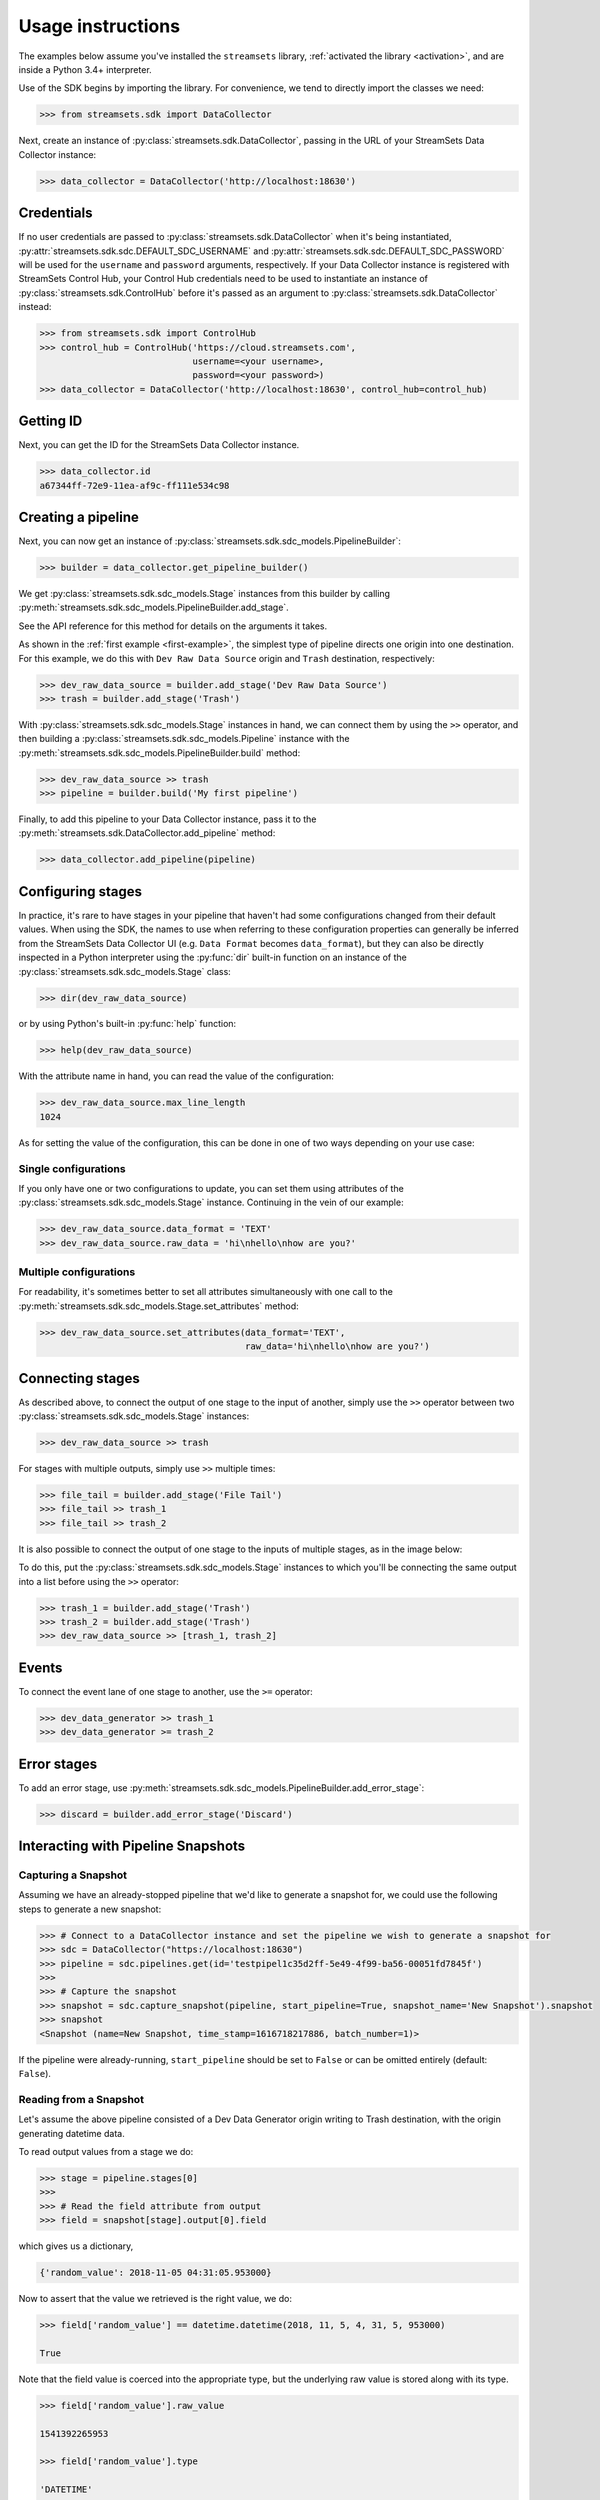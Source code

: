 .. module:: streamsets

Usage instructions
==================

The examples below assume you've installed the ``streamsets`` library,
:ref:`activated the library <activation>`, and are inside a Python 3.4+ interpreter.


Use of the SDK begins by importing the library. For convenience,
we tend to directly import the classes we need:

.. code-block:: python

    >>> from streamsets.sdk import DataCollector

Next, create an instance of :py:class:`streamsets.sdk.DataCollector`, passing in
the URL of your StreamSets Data Collector instance:

.. code-block:: python

    >>> data_collector = DataCollector('http://localhost:18630')

Credentials
-----------

If no user credentials are passed to :py:class:`streamsets.sdk.DataCollector` when it's being instantiated,
:py:attr:`streamsets.sdk.sdc.DEFAULT_SDC_USERNAME` and :py:attr:`streamsets.sdk.sdc.DEFAULT_SDC_PASSWORD` will be
used for the ``username`` and ``password`` arguments, respectively. If your Data Collector instance is
registered with StreamSets Control Hub, your Control Hub credentials need to be used to instantiate an instance
of :py:class:`streamsets.sdk.ControlHub` before it's passed as an argument to :py:class:`streamsets.sdk.DataCollector`
instead:

.. code-block:: python

    >>> from streamsets.sdk import ControlHub
    >>> control_hub = ControlHub('https://cloud.streamsets.com',
                                 username=<your username>,
                                 password=<your password>)
    >>> data_collector = DataCollector('http://localhost:18630', control_hub=control_hub)


Getting ID
----------
Next, you can get the ID for the StreamSets Data Collector instance.

.. code-block:: python

    >>> data_collector.id
    a67344ff-72e9-11ea-af9c-ff111e534c98

Creating a pipeline
-------------------

Next, you can now get an instance of :py:class:`streamsets.sdk.sdc_models.PipelineBuilder`:

.. code-block:: python

    >>> builder = data_collector.get_pipeline_builder()

We get :py:class:`streamsets.sdk.sdc_models.Stage` instances from this builder by calling
:py:meth:`streamsets.sdk.sdc_models.PipelineBuilder.add_stage`.

See the API reference for this method for details on the arguments it takes.

As shown in the :ref:`first example <first-example>`, the simplest type of pipeline
directs one origin into one destination. For this example, we do this with ``Dev Raw Data Source``
origin and ``Trash`` destination, respectively:

.. code-block:: python

    >>> dev_raw_data_source = builder.add_stage('Dev Raw Data Source')
    >>> trash = builder.add_stage('Trash')

With :py:class:`streamsets.sdk.sdc_models.Stage` instances in hand, we can connect them by using the ``>>`` operator,
and then building a :py:class:`streamsets.sdk.sdc_models.Pipeline` instance with the
:py:meth:`streamsets.sdk.sdc_models.PipelineBuilder.build` method:

.. code-block:: python

    >>> dev_raw_data_source >> trash
    >>> pipeline = builder.build('My first pipeline')

Finally, to add this pipeline to your Data Collector instance, pass it to the
:py:meth:`streamsets.sdk.DataCollector.add_pipeline` method:

.. code-block:: python

    >>> data_collector.add_pipeline(pipeline)


Configuring stages
------------------

In practice, it's rare to have stages in your pipeline that haven't had some configurations
changed from their default values. When using the SDK, the names to use when referring
to these configuration properties can generally be inferred from the StreamSets Data Collector UI (e.g.
``Data Format`` becomes ``data_format``), but they can also be directly inspected in a Python
interpreter using the :py:func:`dir` built-in function on an instance of the
:py:class:`streamsets.sdk.sdc_models.Stage` class:

.. code-block:: python

    >>> dir(dev_raw_data_source)

or by using Python's built-in :py:func:`help` function:

.. code-block:: python

    >>> help(dev_raw_data_source)

.. image:: _static/dev_raw_data_source_help.png

With the attribute name in hand, you can read the value of the configuration:

.. code-block:: python

    >>> dev_raw_data_source.max_line_length
    1024

As for setting the value of the configuration, this can be done in one of two ways
depending on your use case:


Single configurations
~~~~~~~~~~~~~~~~~~~~~

If you only have one or two configurations to update, you can set them using attributes of the
:py:class:`streamsets.sdk.sdc_models.Stage` instance. Continuing in the vein of our example:

.. code-block:: python

    >>> dev_raw_data_source.data_format = 'TEXT'
    >>> dev_raw_data_source.raw_data = 'hi\nhello\nhow are you?'

Multiple configurations
~~~~~~~~~~~~~~~~~~~~~~~

For readability, it's sometimes better to set all attributes simultaneously with
one call to the :py:meth:`streamsets.sdk.sdc_models.Stage.set_attributes` method:

.. code-block:: python

    >>> dev_raw_data_source.set_attributes(data_format='TEXT',
                                           raw_data='hi\nhello\nhow are you?')

Connecting stages
-----------------

As described above, to connect the output of one stage to the input of
another, simply use the ``>>`` operator between two :py:class:`streamsets.sdk.sdc_models.Stage` instances:

.. code-block:: python

    >>> dev_raw_data_source >> trash

For stages with multiple outputs, simply use ``>>`` multiple times:

.. code-block:: python

    >>> file_tail = builder.add_stage('File Tail')
    >>> file_tail >> trash_1
    >>> file_tail >> trash_2

.. image:: _static/file_tail_to_two_trashes.png

It is also possible to connect the output of one stage to the inputs of multiple
stages, as in the image below:

.. image:: _static/dev_data_generator_to_two_trashes.png

To do this, put the :py:class:`streamsets.sdk.sdc_models.Stage` instances to which you'll be
connecting the same output into a list before using the ``>>`` operator:

.. code-block:: python

    >>> trash_1 = builder.add_stage('Trash')
    >>> trash_2 = builder.add_stage('Trash')
    >>> dev_raw_data_source >> [trash_1, trash_2]


Events
------

To connect the event lane of one stage to another, use the ``>=`` operator:

.. code-block:: python

    >>> dev_data_generator >> trash_1
    >>> dev_data_generator >= trash_2

.. image:: _static/dev_data_generator_with_events.png


Error stages
------------

To add an error stage, use :py:meth:`streamsets.sdk.sdc_models.PipelineBuilder.add_error_stage`:

.. code-block:: python

    >>> discard = builder.add_error_stage('Discard')


Interacting with Pipeline Snapshots
-----------------------------------

Capturing a Snapshot
~~~~~~~~~~~~~~~~~~~~~

Assuming we have an already-stopped pipeline that we'd like to generate a snapshot for, we could use the following
steps to generate a new snapshot:

.. code-block:: python

    >>> # Connect to a DataCollector instance and set the pipeline we wish to generate a snapshot for
    >>> sdc = DataCollector("https://localhost:18630")
    >>> pipeline = sdc.pipelines.get(id='testpipel1c35d2ff-5e49-4f99-ba56-00051fd7845f')
    >>>
    >>> # Capture the snapshot
    >>> snapshot = sdc.capture_snapshot(pipeline, start_pipeline=True, snapshot_name='New Snapshot').snapshot
    >>> snapshot
    <Snapshot (name=New Snapshot, time_stamp=1616718217886, batch_number=1)>

If the pipeline were already-running, ``start_pipeline`` should be set to ``False`` or can be omitted entirely
(default: ``False``).

Reading from a Snapshot
~~~~~~~~~~~~~~~~~~~~~~~

Let's assume the above pipeline consisted of a Dev Data Generator origin writing to Trash destination, with the
origin generating datetime data.

To read output values from a stage we do:

.. code-block:: python

    >>> stage = pipeline.stages[0]
    >>>
    >>> # Read the field attribute from output
    >>> field = snapshot[stage].output[0].field

which gives us a dictionary,

.. code-block:: json

    {'random_value': 2018-11-05 04:31:05.953000}

Now to assert that the value we retrieved is the right value, we do:

.. code-block:: python

    >>> field['random_value'] == datetime.datetime(2018, 11, 5, 4, 31, 5, 953000)

    True

Note that the field value is coerced into the appropriate type, but the underlying raw value is stored along with its
type.

.. code-block:: python

    >>> field['random_value'].raw_value

    1541392265953

    >>> field['random_value'].type

    'DATETIME'

Retrieving an existing Snapshot
~~~~~~~~~~~~~~~~~~~~~~~~~~~~~~~

Perhaps we had generated a snapshot for the same pipeline previously, either via the DataCollector UI or Python SDK,
and now we'd like to retrieve it. The following would allow us to pick a snapshot based on a number of unique
attributes such as ``'id'``, ``'name'``, or ``'time_stamp'``:

.. code-block:: python

    >>> snapshot = sdc.get_snapshots(pipeline).get(name='Earlier Snapshot')
    >>> snapshot
    <Snapshot (name=Earlier Snapshot, time_stamp=1616716207032, batch_number=1)>
    >>>
    >>> snapshot.id
    'snapshot1616718217454'

Deleting a Snapshot
~~~~~~~~~~~~~~~~~~~

If we've successfully generated a snapshot for a pipeline and no longer need to retain it, it can be deleted using the
:py:meth:`streamsets.sdk.sdc.DataCollector.delete_snapshot` method. The method expects to receive a
:py:class:`streamsets.sdk.sdc_models.Snapshot` instance as an argument, exactly like the one returned by the
:py:meth:`streamsets.sdk.sdc.DataCollector.get_snapshots` method used previously:

.. code-block:: python

    >>> # Check the list of current snapshots for the pipeline
    >>> sdc.get_snapshots(pipeline)
    [<Snapshot (name=New Snapshot, time_stamp=1617379142414, batch_number=1)>, <Snapshot (name=Earlier Snapshot,
    time_stamp=1617379338310, batch_number=1)>]
    >>>
    >>> # Get the snapshot object that corresponds to the snapshot we wish to delete
    >>> snapshot = sdc.get_snapshots(pipeline).get(id='snapshot1617379142318')
    >>> snapshot
    <Snapshot (name=New Snapshot, time_stamp=1617379142414, batch_number=1)>
    >>>
    >>> sdc.delete_snapshot(snapshot)
    <streamsets.sdk.sdc_api.Command object at 0x7f02c29eac88>
    >>>
    >>> # The snapshot has been deleted
    >>> sdc.get_snapshots(pipeline)
    [<Snapshot (name=Earlier Snapshot, time_stamp=1617379338310, batch_number=1)>]

Connecting to Data Collector and Control Hub using signed certificate
---------------------------------------------------------------------

To connect to https enabled Data Collector using a cert file, utilize the attribute
`streamsets.sdk.DataCollector.VERIFY_SSL_CERTIFICATES`:

.. code-block:: python

    >>> from streamsets.sdk import DataCollector
    >>> DataCollector.VERIFY_SSL_CERTIFICATES = '/path/to/certfile'
    >>> sdc = DataCollector('https://localhost:18630')

To skip verifying SSL certifcate:

.. code-block:: python

    >>> from streamsets.sdk import DataCollector
    >>> DataCollector.VERIFY_SSL_CERTIFICATES = False
    >>> sdc = DataCollector('https://localhost:18630')

Similarly, for Control Hub:

.. code-block:: python

    >>> from streamsets.sdk import ControlHub
    >>> ControlHub.VERIFY_SSL_CERTIFICATES = '/path/to/certfile'
    >>> sch = ControlHub('https://localhost:18631', 'username@org', 'password')


Pipeline Labels
---------------

Creating a pipeline with labels
~~~~~~~~~~~~~~~~~~~~~~~~~~~~~~~

.. code-block:: python

    >>> data_collector = sch.data_collectors.get(id=<data_collector_id>)
    >>> pipeline_builder = sch.get_pipeline_builder(data_collector)
    >>> dev_data_generator = pipeline_builder.add_stage('Dev Data Generator')
    >>> trash = pipeline_builder.add_stage('Trash')
    >>> dev_data_generator >> trash
    >>> labels = ['test/dev', 'test']
    >>> pipeline = pipeline_builder.build(title='Test pipeline with labels', labels=labels)
    >>> sch.publish_pipeline(pipeline)
    >>> pipeline.labels
    [<PipelineLabel (label=test/dev)>,
     <PipelineLabel (label=test)>]

Fetching all pipeline labels
~~~~~~~~~~~~~~~~~~~~~~~~~~~~

.. code-block:: python

   >>> sch.pipeline_labels
   [<PipelineLabel (label=test/dev)>, <PipelineLabel (label=test)>]

To fetch pipeline labels by parent ID,

.. code-block:: python

    >>> sch.pipeline_labels.get_all(parent_id='test:admin')
    [<PipelineLabel (label=test/dev)>]

Updating labels of an existing pipeline
~~~~~~~~~~~~~~~~~~~~~~~~~~~~~~~~~~~~~~~

.. code-block:: python

    >>> pipeline = sch.pipelines.get(commit_id=<commit_id>)
    >>> pipeline.add_label('prod/dev', 'prod')
    >>> sch.publish_pipeline(pipeline)
    >>> pipeline.labels
    [<PipelineLabel (label=test/dev)>,
     <PipelineLabel (label=test)>,
     <PipelineLabel (label=prod/dev)>,
     <PipelineLabel (label=prod)>]

Removing existing labels for a pipeline
~~~~~~~~~~~~~~~~~~~~~~~~~~~~~~~~~~~~~~~

.. code-block:: python

    >>> pipeline = sch.pipelines.get(commit_id=<commit_id>)
    >>> pipeline.remove_label('test', 'test/dev')
    >>> sch.publish_pipeline(pipeline)
    >>> pipeline.labels
    [<PipelineLabel (label=prod/dev)>,
     <PipelineLabel (label=prod)>]]

Deleting pipeline labels
~~~~~~~~~~~~~~~~~~~~~~~~

.. code-block:: python

    >>> label = sch.pipeline_labels.get(parent_id='test:admin', label='test/dev')
    >>> sch.delete_pipeline_labels(label)


Job Tags
--------

Creating a job with tags
~~~~~~~~~~~~~~~~~~~~~~~~

.. code-block:: python

    >>> job_builder = sch.get_job_builder()
    >>> pipeline = sch.pipelines.get(id=<pipeline id>)
    >>> tags = ['test/dev', 'test']
    >>> job = job_builder.build(job_name='Test job with tags', pipeline=pipeline, tags=tags)
    >>> sch.add_job(job)
    >>> job.tags
    [<Tag (tag=test/dev)>,
     <Tag (tag=test)>]

Fetching jobs using job tag
~~~~~~~~~~~~~~~~~~~~~~~~~~~

.. code-block:: python

    >>> sch.jobs.get_all(job_tag='test:admin')
    [<Job (job_id=93084250-ef6f-4c0a-b6f8-aff54f905739:admin, job_name=Test job with tags)>]

Updating tags of an existing job
~~~~~~~~~~~~~~~~~~~~~~~~~~~~~~~~

.. code-block:: python

    >>> job = sch.job.get(job_id=<job_id>)
    >>> job.add_tag('prod/dev', 'prod')
    >>> sch.update_job(job)
    >>> job.tags
    [<Tag (tag=test/dev)>,
     <Tag (tag=test)>,
     <Tag (tag=prod/dev)>,
     <Tag (tag=prod)>]

Removing existing tags for a job
~~~~~~~~~~~~~~~~~~~~~~~~~~~~~~~~

.. code-block:: python

    >>> job = sch.job.get(job_id=<job_id>)
    >>> job.remove_tag('test', 'test/dev')
    >>> sch.update_job(job)
    >>> job.tags
    [<Tag (tag=prod/dev)>,
     <Tag (tag=prod)>]]


Importing and Exporting Pipelines
---------------------------------

Simple Data Collector to Data Collector Import-Export Operation
~~~~~~~~~~~~~~~~~~~~~~~~~~~~~~~~~~~~~~~~~~~~~~~~~~~~~~~~~~~~~~~

To export a Data Collector pipeline to use in the same or a different Data Collector:

.. code-block:: python

    >>> pipeline_json = sdc.export_pipeline(pipeline=sdc.pipelines.get(title='pipeline name'),
                                            include_plain_text_credentials=True)
    >>> with open('./from_sdc_for_sdc.json', 'w') as f:
    >>>     json.dump(pipeline_json, f)

You can import a pipeline from a JSON file into Data Collector in two ways:

1. Import the JSON file into :py:class:`streamsets.sdk.sdc_models.PipelineBuilder` and add the pipeline:

.. code-block:: python

    >>> with open('./from_sdc_for_sdc.json', 'r') as input_file:
    >>>     pipeline_json = json.load(input_file)
    >>>
    >>> sdc_pipeline_builder = sdc.get_pipeline_builder()
    >>> sdc_pipeline_builder.import_pipeline(pipeline=pipeline_json)
    >>> pipeline = sdc_pipeline_builder.build(title='built from imported json file from sdc')
    >>> sdc.add_pipeline(pipeline)

2. Directly import the pipeline:

.. code-block:: python

    >>> pipeline = sdc.import_pipeline(pipeline=pipeline_json)

Exporting pipelines from Data Collector for Control Hub
~~~~~~~~~~~~~~~~~~~~~~~~~~~~~~~~~~~~~~~~~~~~~~~~~~~~~~~

To export a Data Collector pipeline to use in Control Hub, specify the optional argument
``include_library_definitions``.

.. code-block:: python

    >>> pipeline_json = sdc.export_pipeline(pipeline=sdc.pipelines.get(title='pipeline name'),
                                            include_library_definitions=True,
                                            include_plain_text_credentials=True)

Similarly, you can export pipelines from Control Hub using :py:meth:`streamsets.sdk.ControlHub.export_pipelines`.

Importing a pipeline into Control Hub
~~~~~~~~~~~~~~~~~~~~~~~~~~~~~~~~~~~~~

You can import a pipeline from a JSON file into Control Hub in three ways:

1. Import the JSON file into :py:class:`streamsets.sdk.sch_models.PipelineBuilder` and publish the pipeline:

.. code-block::  python

    >>> with open('./exported_from_sdc.json', 'r') as input_file:
    >>>     pipeline_json = json.load(input_file)
    >>>
    >>> sch_pipeline_builder = sch.get_pipeline_builder()
    >>> sch_pipeline_builder.import_pipeline(pipeline=pipeline_json)
    >>> pipeline = sch_pipeline_builder.build(title='Modified using Pipeline Builder')
    >>> sch.publish_pipeline(pipeline)

2. Import a pipeline from JSON and update the existing pipeline in ControlHub:

The existing pipeline is inferred from the metadata in the pipeline json specified.

.. code-block:: python

    >>> with open('./exported_from_sch.json', 'r') as input_file:
    >>>     pipeline_json = json.load(input_file)
    >>>
    >>> sch_pipeline_builder = sch.get_pipeline_builder()
    >>> sch_pipeline_builder.import_pipeline(pipeline=pipeline_json)
    >>> pipeline = sch_pipeline_builder.build(preserve_id=True)
    >>> sch.publish_pipeline(pipeline)

3. Directly import the pipeline:

.. code-block:: python

    >>> pipeline = sch.import_pipeline(pipeline=pipeline_json,
                                       name='Exported from sdc')

Exporting and Importing multiple Pipelines at once
~~~~~~~~~~~~~~~~~~~~~~~~~~~~~~~~~~~~~~~~~~~~~~~~~~

To export multiple pipelines from a Data Collector into a zip archive:

.. code-block:: python

    >>> pipelines_zip_data = sdc.export_pipelines(sdc.pipelines, include_library_definitions=True)
    >>> with open('./sdc_exports_for_sch.zip', 'wb') as output_file:
    >>>     output_file.write(pipelines_zip_data)

To import multiple pipelines into ControlHub from a zip archive:

.. code-block:: python

    >>> with open('./sdc_exports_for_sch.zip', 'rb') as input_file:
    >>>     pipelines_zip_data = input_file.read()
    >>> pipelines = sch.import_pipelines_from_archive(pipelines_file=pipelines_zip_data,
                                                      commit_message='Exported as zip from sdc')

Similarly, you could import multiple pipelines into Data Collector by using
:py:meth:`streamsets.sdk.DataCollector.import_pipelines_from_archive`.

Duplicating a Pipeline
~~~~~~~~~~~~~~~~~~~~~~

.. code-block:: python

    >>> pipeline = sch.pipelines.get(commit_id='6889df89-7aaa-4e10-9f26-bdf16af4c0db:admin')
    >>> sch.duplicate_pipeline(pipeline, number_of_copies=2)
    [<Pipeline (pipeline_id=2a385de6-156e-4769-be48-3363fea582d1:admin,
                commit_id=9b0bba1f-6b27-4905-98fa-77b7ce5b57da:admin,
                name=dev copy1,
                version=1-DRAFT)>,
     <Pipeline (pipeline_id=12ae8e89-8d83-4315-9239-a64981fcdbf3:admin,
                commit_id=3fccbdf6-fdbd-418b-be7c-7afec4da8078:admin,
                name=dev copy2,
                version=1-DRAFT)>]


Preview and test run
--------------------

Previewing a pipeline
~~~~~~~~~~~~~~~~~~~~~

To preview a Control Hub pipeline, use :py:meth:`streamsets.sdk.sch.run_pipeline_preview`

.. code-block:: python

    >>> authoring_data_collector = sch.data_collectors.get(url='http://localhost:18630')
    >>> pipeline_builder = sch.get_pipeline_builder(data_collector=authoring_data_collector)
    >>> dev_data_generator = pipeline_builder.add_stage('Dev Data Generator')
    >>> trash = pipeline_builder.add_stage('Trash')
    >>> dev_data_generator >> trash
    >>> pipeline = pipeline_builder.build('Test pipeline')
    >>> sch.publish_pipeline(pipeline)
    >>>
    >>> preview_command = sch.run_pipeline_preview(pipeline)
    >>> preview = preview_command.preview
    >>> preview[dev_data_generator].output
    [<Record (field={'': '5e9c7f3f-b553-4604-b92b-770fc016cd70'})>,
     <Record (field={'': 'af9eeb58-ff4e-4558-923b-29fbbf94ae8d'})>,
     <Record (field={'': '2b83fada-1eff-45af-bf5c-4c811c5bcc89'})>,
     <Record (field={'': 'aa8c5944-4b95-4aec-9fe3-536d8f0d05f4'})>,
     <Record (field={'': 'a37e6d42-87ab-4736-8a72-107210e05267'})>,
     <Record (field={'': 'dfc4f1f5-854c-4c9e-8324-21505412f4f0'})>,
     <Record (field={'': 'cfd42fc9-4399-44ec-8caf-f2e1d31cd36e'})>,
     <Record (field={'': 'd03ff7c6-0a70-438d-aaeb-01736bddaf52'})>,
     <Record (field={'': 'a4077ac0-4a38-4ef8-8914-ac7f34321ecd'})>,
     <Record (field={'': '708067df-f6ea-4fdb-bfb6-e74a1c002bfc'})>]

Test running a pipeline
~~~~~~~~~~~~~~~~~~~~~~~

To test run a Control Hub pipeline, use :py:meth:`streamsets.sdk.sch.test_pipeline_run`

.. code-block:: python

    >>> pipeline = sch.pipelines.get(name='Test pipeline')
    >>> test_run_command = sch.test_pipeline_run(pipeline)
    >>> test_run_command.wait_for_status('RUNNING')
    >>> test_run_command.executor_pipeline
    <Pipeline (id=testRun__48d74ed5-af3c-4196-8696-fba1c6e38673__admin, title=Test pipeline)>
    >>> test_run_command.executor_instance
    <streamsets.sdk.sdc.DataCollector at 0x10e872fd0>
    >>> sch.stop_test_pipeline_run(test_run_command)
    <sdk.sdc_api.StopPipelineCommand at 0x10e4cd050>

Task Scheduler
--------------

Creating a new Scheduled Task
~~~~~~~~~~~~~~~~~~~~~~~~~~~~~

To create a new Scheduled Task, use :py:meth:`streamsets.sdk.sch.get_scheduled_task_builder` to add a
:py:class:`streamsets.sdk.sch_models.Job` or :py:class:`streamsets.sdk.sch_models.Report` to the task.

.. code-block:: python

    >>> job = sch.jobs[0]
    >>> task = sch.get_scheduled_task_builder().build(task_object=job,
                                                      action='START',
                                                      name='Task for job {}'.format(job.job_name),
                                                      description='Scheduled task for job {}'.format(job.job_name),
                                                      cron_expression='0/1 * 1/1 * ? *',
                                                      time_zone='UTC',
                                                      status='RUNNING')
    >>> sch.publish_scheduled_task(task)

Getting an existing Scheduled Task
~~~~~~~~~~~~~~~~~~~~~~~~~~~~~~~~~~

.. code-block:: python

    >>> task = sch.scheduled_tasks[0]
    >>> task.runs
    [<ScheduledTaskRun (id=38b82a06-9947-4205-a462-560d7029a182, scheduledTime=1553725200000)>,
     <ScheduledTaskRun (id=b300117e-c339-498b-8393-b8deb69c0f0d, scheduledTime=1553725080000)>,
     <ScheduledTaskRun (id=e7048225-b3d5-4788-9620-c709f24a02aa, scheduledTime=1553725140000)>,
     <ScheduledTaskRun (id=ff1874ac-f0c9-4c72-beec-db397f7b02de, scheduledTime=1553725260000)>]

Operating on an existing Scheduled Task
~~~~~~~~~~~~~~~~~~~~~~~~~~~~~~~~~~~~~~~

.. code-block:: python

    >>> task = sch.scheduled_tasks[0]
    >>>
    >>> task.pause()
    <ScheduledTask (id=f63ec318-1ea7-4e99-a0a6-cc68be962ce2, name=Task for job a, status=PAUSED)>
    >>>
    >>> task.kill()
    <ScheduledTask (id=f63ec318-1ea7-4e99-a0a6-cc68be962ce2, name=Task for job a, status=KILLED)>
    >>>
    >>> task.delete()
    <ScheduledTask (id=f63ec318-1ea7-4e99-a0a6-cc68be962ce2, name=Task for job a, status=DELETED)>


Users
-----

Creating a new user
~~~~~~~~~~~~~~~~~~~

You can create a new user using :py:class:`streamsets.sdk.sch_models.UserBuilder`.

.. code-block:: python

    >>> user_builder = sch.get_user_builder()
    >>> user = user_builder.build(id='jonsmith@test',
                                  display_name='jon smith',
                                  email_address='johnsmith@gmail.com')
    >>> user.roles = ['Job Operator', 'Pipeline Editor', 'Organization User']
    >>> sch.add_user(user)

Retrieving existing users
~~~~~~~~~~~~~~~~~~~~~~~~~

.. code-block:: python

    >>> # Get all users belonging to current organization
    >>> sch.users
    [<User (id=admin@test, display_name=admin)>,
     <User (id=jonsmith@test, display_name=jon smith)>]
    >>>
    >>> # Get a particular user
    >>> sch.users.get(id='jonsmith@test')
    <User (id=jonsmith@test, display_name=jon smith)>

Updating an existing user
~~~~~~~~~~~~~~~~~~~~~~~~~

.. code-block:: python

    >>> user = sch.users.get(id='jonsmith@test')
    >>> user.roles = ['Organization User']
    >>> sch.update_user(user)

Deactivating existing users
~~~~~~~~~~~~~~~~~~~~~~~~~~~

.. code-block:: python

    >>> # Deactivate single user
    >>> user = sch.users.get(id='jonsmith@test')
    >>> sch.deactivate_user(user)
    >>>
    >>> # Delete multiple users
    >>> users = sch.users.get_all(display_name='Test User')
    >>> sch.deactivate_user(*users)

Deleting existing users
~~~~~~~~~~~~~~~~~~~~~~~

.. code-block:: python

    >>> # Deactivate and delete a single user
    >>> user = sch.users.get(id='jonsmith@test')
    >>> sch.delete_user(user, deactivate=True)
    >>>
    >>> # Delete multiple users
    >>> users = sch.users.get_all(display_name='Test User')
    >>> sch.delete_user(*users)


Groups
------

Creating a new Group
~~~~~~~~~~~~~~~~~~~~

You can create a new Group using :py:class:`streamsets.sdk.sch_models.GroupBuilder`.

.. code-block:: python

    >>> group_builder = sch.get_group_builder()
    >>> group = group_builder.build(id='test@admin', display_name='Test Group')
    >>> group.users = ['admin@admin']
    >>> sch.add_group(group)

Retrieving existing groups
~~~~~~~~~~~~~~~~~~~~~~~~~~

.. code-block:: python

    >>> # Get all groups belonging to current organization
    >>> sch.groups
    [<Group (id=all@admin, display_name=all)>,
     <Group (id=test@admin, display_name=Test Group)>]
    >>>
    >>> # Get a particular group
    >>> sch.groups.get(id='test@admin')
    <Group (id=test@admin, display_name=Test Group)>

Updating an existing Group
~~~~~~~~~~~~~~~~~~~~~~~~~~

.. code-block:: python

    >>> group = sch.groups.get(display_name='Test Group')
    >>> group.users.append('test@admin')
    >>> group.roles.append('Data SLA User')
    >>> group.roles.remove('Data SLA Editor')
    >>> sch.update_group(group)

Deleting existing Groups
~~~~~~~~~~~~~~~~~~~~~~~~

.. code-block:: python

    >>> # Delete a single group
    >>> group = sch.groups.get(display_name='Test Group')
    >>> sch.delete_group(group)
    >>>
    >>> # Delete multiple groups
    >>> groups = sch.groups.get_all(display_name='Test Group')
    >>> sch.delete_group(*groups)


Event Subscriptions
-------------------

Creating an Event Subscription
~~~~~~~~~~~~~~~~~~~~~~~~~~~~~~

.. code-block:: python

    >>> subscription_builder = sch.get_subscription_builder()
    >>>
    >>> subscription_builder.add_event(event_type='Pipeline Committed')
    >>> subscription_builder.set_email_action(recipients=['fake@fake.com'],
                                              subject='{{PIPELINE_NAME}} pipeline was committed',
                                              body=('{{PIPELINE_COMMITTER}} committed the {{PIPELINE_NAME}} pipeline '
                                                    'on {{PIPELINE_COMMIT_TIME}}.'))
    >>> subscription = subscription_builder.build(name='Sample Subscription')
    >>> sch.add_subscription(subscription)

Retrieving a Subscription
~~~~~~~~~~~~~~~~~~~~~~~~~

.. code-block:: python

    >>> subscription = sch.subscriptions.get(name='Sample Subscription')
    >>> subscription
    <Subscription (id=fbee1816-6c72-40ec-a432-e19b5ccac891:admin, name=manual)>

Getting the Events from a Subscription object
~~~~~~~~~~~~~~~~~~~~~~~~~~~~~~~~~~~~~~~~~~~~~

.. code-block:: python

    >>> event = subscription.events.get(event_type='Pipeline Committed')
    >>> event
    <SubscriptionEvent (event_type=Pipeline Committed, filter=)>
    >>> subscription.events
    [<SubscriptionEvent (event_type=Job Status Change, filter=)>,
     <SubscriptionEvent (event_type=Data SLA Triggered, filter=)>,
     <SubscriptionEvent (event_type=Pipeline Committed, filter=)>,
     <SubscriptionEvent (event_type=Pipeline Status Change, filter=)>,
     <SubscriptionEvent (event_type=Report Generated, filter=)>,
     <SubscriptionEvent (event_type=Data Collector not Responding, filter=)>]

Getting the action from a Subscription object
~~~~~~~~~~~~~~~~~~~~~~~~~~~~~~~~~~~~~~~~~~~~~

.. code-block:: python

    >>> action = subscription.action
    >>> action
    <SubscriptionAction (event_type=EMAIL)>

Update an existing Subscription
~~~~~~~~~~~~~~~~~~~~~~~~~~~~~~~

.. code-block:: python

    >>> subscription = sch.subscriptions.get(name='Sample Subscription')
    >>> # Import Subscription into builder
    >>> subscription_builder = sch.get_subscription_builder()
    >>> subscription_builder.import_subscription(subscription)
    >>> # Remove existing event
    >>> subscription_builder.remove_event(event_type='Pipeline Committed')
    >>> # Add a new Job Status Change Event
    >>> subscription_builder.add_event(event_type='Job Status Change', filter="${{JOB_ID=='{}'}}".format(job.job_id))
    >>> # Change action to Webhook action
    >>> subscription_builder.set_webhook_action(uri='https://google.com')
    >>> # Build the subscription
    >>> subscription = subscription_builder.build(name='Sample Subscription updated')
    >>> # Update the Subscription on Control Hub instance
    >>> sch.update_subscription(subscription)

Deleting an existing Subscription
~~~~~~~~~~~~~~~~~~~~~~~~~~~~~~~~~

.. code-block:: python

    >>> subscription = sch.subscriptions.get(name='Sample Subscription updated')
    >>> sch.delete_subscription(subscription)

Acknowledging an event subscription error
~~~~~~~~~~~~~~~~~~~~~~~~~~~~~~~~~~~~~~~~~

.. code-block: python

    >>> subscription = sch.subscriptions.get(name='Sample Subscription')
    >>> subscription.error_message
    'Failed to trigger email action for event fbee1816-6c72-40ec-a432-e19b5ccac891:admin due to: Issues:
    [APP_ISSUES_01 - Exception: com.streamsets.datacollector.email.EmailException: javax.mail.SendFailedException:
    Invalid Addresses;\n  nested exception is:\n\tcom.sun.mail.smtp.SMTPAddressFailedException: 553 5.1.2
    The recipient address <fake@fake.com> is not a valid RFC-5321 address. x203sm9391603pgx.61 - gsmtp\n]'
    >>>
    >>> sch.acknowledge_event_subscription_error(subscription)
    <sdk.sch_api.Command at 0x111c50eb8>
    >>> subscription.error_message
    None

Retrieving subscription audits
~~~~~~~~~~~~~~~~~~~~~~~~~~~~~~

To retrieve subscription audits:

.. code-block:: python

    >>> sch.subscription_audits
    [<SubscriptionAudit (subscription_name='pipeline',
                         event_name='PIPELINE_COMMITTED',
                         external_action_type='WEBHOOKV1',
                         created_time=1607548034094)>,
     <SubscriptionAudit (subscription_name='new pipeline',
                         event_name='PIPELINE_COMMITTED',
                         external_action_type='WEBHOOKV1',
                         created_time=1607548034094)>]


Reports
-------

Creating a Report Definition
~~~~~~~~~~~~~~~~~~~~~~~~~~~~

A Report Definition can be built and added to Control Hub using the
:py:class:`streamsets.sdk.sch_models.ReportDefinitionBuilder`.

.. code-block:: python

    >>> report_definition_builder = sch.get_report_definition_builder()
    >>> # Set the report generation time frame for last 30 minutes.
    >>> report_definition_builder.set_data_retrieval_period(start_time='${time:now() - 30 * MINUTES}',
                                                            end_time='${time:now()}')
    >>>
    >>> # Add resources to the Report.
    >>> job = sch.jobs.get(job_name='name')
    >>> topology = sch.topologies.get(topology_name='name')
    >>> report_definition_builder.add_report_resource(job)
    >>> report_definition_builder.add_report_resource(topology)
    >>>
    >>> # Build and publish.
    >>> report_definition = report_definition_builder.build(name='from sdk')
    >>> sch.add_report_definition(report_definition)

Creating Report Definitions using absolute time range
~~~~~~~~~~~~~~~~~~~~~~~~~~~~~~~~~~~~~~~~~~~~~~~~~~~~~

To create a report definition for a fixed absolute time range, use the same arguments and methods as above but specify
timestamp in milliseconds as both start_time and end_time.

.. code-block:: python

    >>> import datetime
    >>> start_time = datetime.datetime(2019, 4, 1).timestamp() * 1000
    >>> end_time = datetime.datetime(2019, 4, 10).timestamp() * 1000
    >>> report_definition_builder.set_data_retrieval_period(start_time=start_time,
                                                            end_time=end_time)

Generating a Report
~~~~~~~~~~~~~~~~~~~

.. code-block:: python

    >>> report_defintion = sch.report_definitions.get(name='from sdk')
    >>> report_command = report_defintion.generate_report()
    >>>
    >>> report_command.report
    Report is still being generated...
    >>>
    >>> # After the report is generated,
    >>> report_command.report
    <Report (id=13114c45-15ce-44d1-8ff5-bc5ba73f5b8a:admin, name=from sdk at 04-12-2019 18:38:00 UTC)>


Getting existing Report Definitions and Reports
~~~~~~~~~~~~~~~~~~~~~~~~~~~~~~~~~~~~~~~~~~~~~~~

.. code-block:: python

    >>> # Get Report Definitions
    >>> sch.report_definitions.get(name='from sdk')
    <ReportDefinition (id=4c7dccf1-30a8-4b81-9463-7723e0697d62:admin, name=from sdk)>
    >>>
    >>> # Get Report Resources
    >>> sch.report_definitions.get(name='from sdk').report_resources
    [<ReportResource (resource_type=JOB, resource_id=fa9517c8-c93d-432e-b880-9c2d2d1c5dfe:admin)>,
     <ReportResource (resource_type=TOPOLOGY, resource_id=b124dedf-cbc9-4632-a765-8fc59b9636ab:admin)>]
    >>>
    >>> # Get Reports
    >>> sch.report_definitions.get(name='from sdk').reports
    [<Report (id=13114c45-15ce-44d1-8ff5-bc5ba73f5b8a:admin, name=from sdk at 04-12-2019 18:38:00 UTC)>,
     <Report (id=663490aa-b413-460d-8b0d-38b52592cfb2:admin, name=from sdk at 04-12-2019 18:31:00 UTC)>]

Downloading existing Reports as PDF
~~~~~~~~~~~~~~~~~~~~~~~~~~~~~~~~~~~

.. code-block:: python

    >>> report_defintion = sch.report_definitions.get(name='from sdk')
    >>> report_content = report_defintion.reports[0].download()
    >>> with open('report.pdf', 'wb') as f:
    >>>     f.write(report_content)

Updating an existing Report Definition
~~~~~~~~~~~~~~~~~~~~~~~~~~~~~~~~~~~~~~

.. code-block:: python

    >>> report_definition_builder = sch.get_report_definition_builder()
    >>> report_definition = sch.report_definitions.get(name='from sdk')
    >>>
    >>> # Import Report Definition into Report Definition Builder.
    >>> report_definition_builder.import_report_definition(report_definition)
    >>>
    >>> # Remove topology from resources
    >>> topology = sch.topologies[0]
    >>> report_definition_builder.remove_report_resource(topology)
    >>>
    >>> # Add job to resources
    >>> job = sch.jobs.get(job_name='another job')
    >>> report_definition_builder.add_report_resource(job)
    >>>
    >>> # Update time range from last 30 minutes to last 2 days
    >>> report_definition_builder.set_data_retrieval_period(start_time='${time:now() - 2 * DAYS}',
                                                            end_time='${time:now()}')
    >>> sch.update_report_definition(report_defintion)

Scheduling Report generation
~~~~~~~~~~~~~~~~~~~~~~~~~~~~

.. code-block:: python

    >>> report_def = sch.report_definitions[0]
    >>> task = sch.get_scheduled_task_builder().build(task_object=report_def,
                                                      action='START',
                                                      name='Task for Report {}'.format(report_def.name),
                                                      cron_expression='0/1 * 1/1 * ? *',
                                                      time_zone='UTC')
    >>> sch.publish_scheduled_task(task)


Topologies
----------

Retrieving Topologies
~~~~~~~~~~~~~~~~~~~~~

.. code-block:: python

    >>> topology = sch.topologies.get(name='Sample Topology')
    >>> topology
    [<Topology (topology_id=ec7e5456-d935-4696-9c0f-01ea3c8e9003:admin, topology_name=dev)>]

Importing Topologies
~~~~~~~~~~~~~~~~~~~~

To import a set of topologies from a compressed archive, use :py:meth:`streamsets.sdk.sch.ControlHub.import_topologies`:

.. code-block:: python

    >>> with open('topologies.zip', 'rb') as topologies_file:
    >>>     topologies = sch.import_topologies(archive=topologies_file)

Exporting Topologies
~~~~~~~~~~~~~~~~~~~~

To export a set of topologies from Control Hub, use :py:meth:`streamsets.sdk.sch.ControlHub.export_topologies`:

.. code-block:: python

    >>> topologie_zip_data = sch.export_topologies(topologies=sch.topologies)
    >>> with open('./sch_topologies_export.zip', 'wb') as output_file:
    >>>     output_file.write(topologies_zip_data)

Deleting Topologies
~~~~~~~~~~~~~~~~~~~

To delete all versions of a topology

.. code-block:: python

    >>> sch.delete_topology(topology)

To delete only the selected version of a topology

.. code-block:: python

    >>> sch.delete_topology(topology, only_selected_version=True)


Retrieving Data SLAs
~~~~~~~~~~~~~~~~~~~~

.. code-block:: python

    >>> topology = sch.topologies.get(topology_name='Sample Topology')
    >>> topology.data_slas
    [<DataSLA (label='Sample Data SLA', last_modified_on=1607558436834, status='INACTIVE')>]

Adding Data SLAs
~~~~~~~~~~~~~~~~

.. code-block:: python

    >>> job = topology.jobs.get(job_id='Example Job in Sample Topology')
    >>> data_sla_builder = sch.get_data_sla_builder()
    >>> data_sla = data_sla_builder.build(topology=topology,
                                          label='Sample Data SLA',
                                          job=job,
                                          alert_text='Sample Alert')
    >>> topology.add_data_sla(data_sla)

Activating Data SLAs
~~~~~~~~~~~~~~~~~~~~

.. code-block:: python

    >>> data_sla1 = topology.data_slas.get(label='Sample Data SLA')
    >>> data_sla2 = topology.data_slas.get(label='Another Sample Data SLA')
    >>> data_sla3 = topology.data_slas.get(label='A Third Sample Data SLA')
    >>> topology.activate_data_sla(data_sla1, data_sla2, data_sla3)
    <sdk.sch_api.Command at 0x10b3e8a90>

Deactivating Data SLAs
~~~~~~~~~~~~~~~~~~~~~~

.. code-block:: python

    >>> topology.deactivate_data_sla(data_sla1, data_sla2)
    <sdk.sch_api.Command at 0x10b3e8a90>

Deleting Data SLAs
~~~~~~~~~~~~~~~~~~

.. code-block:: python

    >>> topology.delete_data_sla(data_sla1, data_sla3)
    <sdk.sch_api.Command at 0x10b3e8a90>


Job Templates
-------------

Creating a Job Template
~~~~~~~~~~~~~~~~~~~~~~~

To create a Job Template, simply pass ``job_template=True`` to :py:meth:`streamsets.sdk.sch_models.JobBuilder.build`:

.. code-block:: python

    >>> job_builder = sch.get_job_builder()
    >>> job_template = job_builder.build('Job Template using SDK',
                                         pipeline=simple_pipeline,
                                         job_template=True,
                                         runtime_parameters={'x': 'y', 'a': 'b'})
    >>> sch.add_job(job_template)

Starting Job Instances using Job Template
~~~~~~~~~~~~~~~~~~~~~~~~~~~~~~~~~~~~~~~~~

Use ``instance_name_suffix`` to specify suffix type for the Job instances.

.. code-block:: python

    >>> job_template = sch.jobs.get(name='Job Template using SDK')
    >>> runtime_parameters = [{'x': '1', 'a': 'b'},
                              {'x': '2', 'a': 'b'}]
    >>> jobs = sch.start_job_template(simple_job_template,
                                      instance_name_suffix='PARAM_VALUE',
                                      parameter_name='x',
                                      runtime_parameters=runtime_parameters)

Spawning multiple Job instances using same parameters
~~~~~~~~~~~~~~~~~~~~~~~~~~~~~~~~~~~~~~~~~~~~~~~~~~~~~

Use ``number_of_instances`` to specify the number of Job instances to be spawned using the specified runtime parameters.

.. code-block:: python

    >>> job_template = sch.jobs.get(name='Job Template using SDK')
    >>> jobs = sch.start_job_template(simple_job_template,
                                      number_of_instances=3)

In this case, since ``runtime_parameters`` is not specified, the default set of parameters specified when creating the
Job Template is used.

Deleting a Job Template
~~~~~~~~~~~~~~~~~~~~~~~

Job Templates can be deleted the same way a regular Job is deleted:

.. code-block:: python

    >> sch.delete_job(job_template)


Jobs
----

Creating a Job
~~~~~~~~~~~~~~

To create a new job, use :py:meth:`streamsets.sdk.sch.get_job_builder`:

.. code-block:: python

    >>> job_builder = sch.get_job_builder()
    >>> pipeline = sch.pipelines[0]
    >>> job = job_builder.build('job name', pipeline=pipeline)
    >>>
    >>> sch.add_job(job)

Creating a Job with a particular pipeline version
~~~~~~~~~~~~~~~~~~~~~~~~~~~~~~~~~~~~~~~~~~~~~~~~~

.. code-block:: python

    >>> job_builder = sch.get_job_builder()
    >>> pipeline = sch.pipelines[0]
    >>> pipeline_commit = pipeline.commits.get(version='1')
    >>> job = job_builder.build('job name', pipeline=pipeline, pipeline_commit=pipeline_commit)
    >>> sch.add_job(job)

Upgrading a Job
~~~~~~~~~~~~~~~

To upgrade one or more jobs to the corresponding latest pipeline version, use :py:meth:`streamsets.sdk.sch.upgrade_job`:

.. code-block:: python

    >>> jobs = sch.jobs.get_all(pipeline_commit_label='v1')
    >>> sch.upgrade_job(*jobs)

Updating a Job with a different pipeline version
~~~~~~~~~~~~~~~~~~~~~~~~~~~~~~~~~~~~~~~~~~~~~~~~

.. code-block:: python

    >>> job = sch.jobs.get(pipeline_commit_label='v2')
    >>> pipeline = sch.pipelines[0]
    >>> pipeline_commit = pipeline.commits.get(version='1')
    >>> job.commit = pipeline_commit
    >>> sch.update_job(job)

Duplicating a Job
~~~~~~~~~~~~~~~~~

.. code-block:: python

    >>> job = sch.jobs.get(job_id='6889df89-7aaa-4e10-9f26-bdf16af4c0db:admin')
    >>> sch.duplicate_job(job, number_of_copies=2)
    [<Job (job_id=e52c4157-2aec-4b7c-b875-8244d5dc220b:admin, job_name=Job for dev copy1)>,
     <Job (job_id=c0307b6e-2eee-44e3-b8b1-9600e25a30b7:admin, job_name=Job for dev copy2)>]

Resetting offsets
~~~~~~~~~~~~~~~~~

To reset offsets for one or more jobs use :py:meth:`streamsets.sdk.sch.reset_origin`:

.. code-block:: python

    >>> jobs = sch.jobs
    >>> sch.reset_origin(*jobs)

Uploading offsets
~~~~~~~~~~~~~~~~~

To upload offsets for a job use :py:meth:`streamsets.sdk.sch.upload_offset`:

.. code-block:: python

    >>> job = sch.jobs.get(name='job name')
    >>>
    >>> with open('offset.json') as offset_file:
    >>>     sch.upload_offset(job, offset_file=offset_file)

:py:meth:`streamsets.sdk.sch.upload_offset` can also be used to upload offset as a json:

.. code-block:: python

    >>> offset_json = {"version" : 2,
                       "offsets" : {"$com.streamsets.datacollector.pollsource.offset$" : None}}
    >>> sch.upload_offset(job, offset_json=offset_json)

Retrieving Job Status History
~~~~~~~~~~~~~~~~~~~~~~~~~~~~~

.. code-block:: python

    >>> job = sch.jobs[0]
    >>> job.history
    [<JobStatus (status=INACTIVE, start_time=1585923912290, finish_time=1585923935759, run_count=2)>,
     <JobStatus (status=INACTIVE, start_time=1585923875846, finish_time=1585923897766, run_count=1)>]

Retrieving Run Events from Job History
~~~~~~~~~~~~~~~~~~~~~~~~~~~~~~~~~~~~~~

.. code-block:: python

    >>> job_status = job.history[0]
    >>> job_status.run_history
    [<JobRunEvent (user=admin@admin, time=1560367534056, status=ACTIVATING)>,
     <JobRunEvent (user=admin@admin, time=1560367540929, status=DEACTIVATING)>,
     <JobRunEvent (user=None, time=1560367537771, status=DEACTIVATING)>,
     <JobRunEvent (user=None, time=1560367537814, status=DEACTIVATING)>]

Retrieving Offsets
~~~~~~~~~~~~~~~~~~

To retrieve current offsets of a job use :py:attr:`streamsets.sdk.sch.Job.current_status`:

.. code-block:: python

   >>> job.current_status.offsets
   [<JobOffset (sdc_id=0501dc93-8634-11e9-99f3-97919257db3c, pipeline_id=896197a7-9639-4575-9784-260f1dc46fbc:admin)>]

To retrieve offsets at a particular job run use :py:attr:`streamsets.sdk.sch.Job.history`:

.. code-block:: python

   >>> # Get the latest run from the job history
   >>> job_status = job.history[0]
   >>> job_status.offsets
   [<JobOffset (sdc_id=0501dc93-8634-11e9-99f3-97919257db3c, pipeline_id=896197a7-9639-4575-9784-260f1dc46fbc:admin)>]

Metrics
~~~~~~~

To access metrics for a job, reference the ``metrics`` attribute of a :py:class:`streamsets.sdk.sch_models.Job` instance.
This will return a :py:class:`streamsets.sdk.utils.SeekableList` of :py:class:`streamsets.sdk.sch_models.JobMetrics`
objects that are in reverse chronological order (newest first):

.. code-block:: python

    >>> job = sch.jobs.get(job_name='job name')
    >>> job.metrics
    [<JobMetrics (run_count=5, input_count=3204, output_count=3204, error_count=0, stage_errors_count=0)>,
    <JobMetrics (run_count=4, input_count=24740, output_count=24740, error_count=0, stage_errors_count=0)>,
    <JobMetrics (run_count=3, input_count=9960, output_count=9960, error_count=0, stage_errors_count=0)>,
    <JobMetrics (run_count=2, input_count=9564, output_count=9564, error_count=0, stage_errors_count=0)>,
    <JobMetrics (run_count=1, input_count=792, output_count=792, error_count=0, stage_errors_count=0)>]

We can also reference the ``history`` attribute of a :py:class:`streamsets.sdk.sch_models.Job` instance to figure out
which job run we might be interested in. For example, if we wanted to know which job run executed at
Apr 01 2021 16:39:48 GMT (unix-timestamp '1617295188217') and get the metrics for it, we could use the following steps:

.. code-block:: python

    >>> job.history.get(start_time=1617295188217)
    <JobStatus (status=INACTIVE, start_time=1617295188217, finish_time=1617295209406, run_count=2)>
    >>> # This was run_count 2, so now we know which run_count to reference for this run's metrics
    >>> job.metrics.get(run_count=2)
    <JobMetrics (run_count=2, input_count=9564, output_count=9564, error_count=0, stage_errors_count=0)>

Historic Time Series Metrics
~~~~~~~~~~~~~~~~~~~~~~~~~~~~

To access time series metrics for a job use :py:meth:`streamsets.sdk.sch_models.Job.time_series_metrics`:

.. code-block:: python

    >>> job_time_series_metrics = job.time_series_metrics(metric_type='Record Throughput Time Series')
    >>> job_time_series_metrics
    <JobTimeSeriesMetrics (
    input_records=<JobTimeSeriesMetric (name=pipeline_batchInputRecords_meter,
                                        time_series={'2019-06-24T19:35:01.34Z': 182000.0,
                                                     '2019-06-24T19:36:03.273Z': 242000.0,
                                                     '2019-06-24T19:37:05.202Z': 303000.0,
                                                     '2019-06-24T19:38:07.135Z': 363000.0,
                                                     '2019-06-24T19:39:09.065Z': 424000.0})>,
    output_records=<JobTimeSeriesMetric (name=pipeline_batchOutputRecords_meter,
                                         time_series={'2019-06-24T19:35:01.34Z': 182000.0,
                                                      '2019-06-24T19:36:03.273Z': 242000.0,
                                                      '2019-06-24T19:37:05.202Z': 303000.0,
                                                      '2019-06-24T19:38:07.135Z': 363000.0,
                                                      '2019-06-24T19:39:09.065Z': 424000.0})>,
    error_records=<JobTimeSeriesMetric (name=pipeline_batchErrorRecords_meter,
                                        time_series={'2019-06-24T19:35:01.34Z': 0.0,
                                                     '2019-06-24T19:36:03.273Z': 0.0,
                                                     '2019-06-24T19:37:05.202Z': 0.0,
                                                     '2019-06-24T19:38:07.135Z': 0.0,
                                                     '2019-06-24T19:39:09.065Z': 0.0})>)>
    >>> job_time_series_metrics.input_records
    <JobTimeSeriesMetric (name=pipeline_batchInputRecords_meter, time_series={'2019-06-24T19:35:01.34Z': 182000.0,
                                                                              '2019-06-24T19:36:03.273Z': 242000.0,
                                                                              '2019-06-24T19:37:05.202Z': 303000.0,
                                                                              '2019-06-24T19:38:07.135Z': 363000.0,
                                                                              '2019-06-24T19:39:09.065Z': 424000.0})>
    >>> job_time_series_metrics.input_records.time_series
    {'2019-06-24T19:35:01.34Z': 182000.0,
     '2019-06-24T19:36:03.273Z': 242000.0,
     '2019-06-24T19:37:05.202Z': 303000.0,
     '2019-06-24T19:38:07.135Z': 363000.0,
     '2019-06-24T19:39:09.065Z': 424000.0}

Login and Action audits
~~~~~~~~~~~~~~~~~~~~~~~

To retrieve login audits for the current organization:

.. code-block:: python

    >>> sch.login_audits
    [<LoginAudit (user_id=admin@test, ip_address=0:0:0:0:0:0:0:1, login_timestamp=1586455914797, logout_timestamp=0)>,
     <LoginAudit (user_id=admin@test, ip_address=0:0:0:0:0:0:0:1, login_timestamp=1586455135790, logout_timestamp=0)>]

To retrieve action audits for the current organization:

.. code-block:: python

    >>> sch.action_audits
    [<ActionAudit (affected_user_id=admin@test,
                   action=USER_SET_PASSWORD,
                   time=1586385312431,
                   ip_address=0:0:0:0:0:0:0:1)>,
     <ActionAudit (affected_user_id=admin@test,
                   action=GROUP_USER_UPDATE,
                   time=1586385282216,
                   ip_address=0:0:0:0:0:0:0:1)>]

Importing Jobs
~~~~~~~~~~~~~~

To import a set of jobs from a compressed archive, use :py:meth:`streamsets.sdk.sch.ControlHub.import_jobs`:

.. code-block:: python

    >>> with open('jobs.zip', 'rb') as jobs_file:
    >>>     jobs = sch.import_jobs(archive=jobs_file)

Exporting Jobs
~~~~~~~~~~~~~~

To export a set of jobs to a compressed archive, use :py:meth:`streamsets.sdk.sch.ControlHub.export_jobs`:

.. code-block:: python

    >>> jobs = sch.jobs
    >>> jobs_file_data = sch.export_jobs(jobs)
    >>> with open('jobs.zip', 'wb') as jobs_file:
    >>>     jobs_file.write(jobs_file_data)

Balancing Data Collector instances
~~~~~~~~~~~~~~~~~~~~~~~~~~~~~~~~~~

To balance all jobs running on specific Data Collectors, use
:py:meth:`streamsets.sdk.sch.ControlHub.balance_data_collectors`:

.. code-block: python

    >>> data_collectors = sch.data_collectors
    >>> sch.balance_data_collectors(data_collectors)


Pipeline Fragments
------------------

Creating a fragment
~~~~~~~~~~~~~~~~~~~

Creating a fragment is quite similar to creating a pipeline. The only difference is that we specify
``fragment=True`` when initializing Pipeline Builder:

.. code-block:: python

    >>> # Initialize fragment builder
    >>> pipeline_builder = sch.get_pipeline_builder(fragment=True)
    >>>
    >>> # Add stages
    >>> dev_data_generator = pipeline_builder.add_stage('Dev Data Generator')
    >>> expression_evaluator = pipeline_builder.add_stage('Expression Evaluator')
    >>> field_renamer = pipeline_builder.add_stage('Field Renamer')
    >>>
    >>> # Connect stages
    >>> dev_data_generator >> [expression_evaluator, field_renamer]
    >>>
    >>> # Build and publish pipeline fragment
    >>> fragment = pipeline_builder.build('Test Fragment')
    >>> sch.publish_pipeline(fragment)

.. image:: _static/sample_fragment.png

Retrieving a Pipeline Fragment
~~~~~~~~~~~~~~~~~~~~~~~~~~~~~~

To retrieve a Pipeline Fragment from a :py:class:`streamsets.sdk.utils.SeekableList` of pipelines, pass
``fragment=True`` when calling :py:meth:`streamsets.sdk.utils.SeekableList.get` or
:py:meth:`streamsets.sdk.utils.SeekableList.get_all`:

.. code-block:: python

    >>> sch.pipelines.get_all(fragment=True)
    [<Pipeline (pipeline_id=88d58863-7e8b-4831-a929-8c56db629483:admin,
                commit_id=600a7709-6a13-4e9b-b4cf-6780f057680a:admin,
                name=Dev as fragment,
                version=1)>,
     <Pipeline (pipeline_id=5b67c7dc-729b-43cc-bee7-072d3feb184b:admin,
                commit_id=491cf010-da8c-4e63-9918-3f5ef3b182f6:admin,
                name=Test Fragment,
                version=1)>]

Using a fragment in a pipeline
~~~~~~~~~~~~~~~~~~~~~~~~~~~~~~

To add a fragment to a pipeline, use :py:meth:`streamsets.sdk.sch_models.PipelineBuilder.add_fragment`:

.. code-block:: python

    >>> pipeline_builder = sch.get_pipeline_builder()
    >>>
    >>> # Add a fragment
    >>> fragment = sch.pipelines.get(fragment=True, name='Test Fragment')
    >>> fragment_stage = pipeline_builder.add_fragment(fragment)
    >>>
    >>> # Add other stages using add_stage
    >>> trash1 = pipeline_builder.add_stage('Trash')
    >>> trash2 = pipeline_builder.add_stage('Trash')
    >>>
    >>> # Connect stages
    >>> fragment_stage >> trash1
    >>> fragment_stage >> trash2
    >>>
    >>> # Build and publish the pipeline
    >>> pipeline = pipeline_builder.build('Test Pipeline')
    >>> sch.publish_pipeline(pipeline)

.. image:: _static/sample_pipeline_using_fragment.png

Retrieving Pipelines that use a specific Pipeline Fragment
~~~~~~~~~~~~~~~~~~~~~~~~~~~~~~~~~~~~~~~~~~~~~~~~~~~~~~~~~~

To retrieve all the pipelines that use a specific fragment from a :py:class:`streamsets.sdk.utils.SeekableList` of
pipelines, pass ``using_fragment=<fragment>`` when calling :py:meth:`streamsets.sdk.utils.SeekableList.get` or
:py:meth:`streamsets.sdk.utils.SeekableList.get_all`:

.. code-block:: python

    >>> fragment = sch.pipelines.get(fragment=True, name='Test Fragment')
    >>> sch.pipelines.get_all(using_fragment=fragment)
    [<Pipeline (pipeline_id=0e1a42c9-7ce3-4295-84dd-ff53a7b313c3:admin,
                commit_id=f3479d83-6e52-4f85-824c-e8ef4185d8f6:admin,
                name=Test Pipeline,
                version=1)>]

Updating an existing pipeline with new fragment version
~~~~~~~~~~~~~~~~~~~~~~~~~~~~~~~~~~~~~~~~~~~~~~~~~~~~~~~

To update pipelines that use a specific fragment with the new version of fragment, use
:py:meth:`streamsets.sdk.ControlHub.update_pipelines_with_different_fragment_version`:

.. code-block:: python

    >>> fragment = sch.pipelines.get(fragment=True, name='Test Fragment')
    >>> from_fragment_version = fragment.commits.get(version='1')
    >>> to_fragment_version = fragment.commits.get(version='2')
    >>> pipelines = sch.pipelines.get_all(using_fragment=fragment)
    >>> sch.update_pipelines_with_different_fragment_version(pipelines=pipelines,
                                                             from_fragment_version=from_fragment_version,
                                                             to_fragment_version=to_fragment_version)


Provisioning Agents and Deployments
-----------------------------------

Retrieving Provisioning Agents
~~~~~~~~~~~~~~~~~~~~~~~~~~~~~~

.. code-block:: python

    >>> # Get all provisioning agents belonging to current organization
    >>> sch.provisioning_agents
    [<ProvisioningAgent (id=89A1B2D5-3994-449F-99EB-88CD58958C92, name=minikube-control-agent, type=Kubernetes,
                         version=3.12.0)>]
    >>>
    >>> # Get a particular provisioning agent
    >>> sch.provisioning_agents.get(id='89A1B2D5-3994-449F-99EB-88CD58958C92')
    <ProvisioningAgent (id=89A1B2D5-3994-449F-99EB-88CD58958C92, name=minikube-control-agent, type=Kubernetes,
                        version=3.12.0)>

Deleting Provisioning Agents
~~~~~~~~~~~~~~~~~~~~~~~~~~~~

.. code-block:: python

    >>> provisioning_agent = sch.provisioning_agents.get(id='89A1B2D5-3994-449F-99EB-88CD58958C92')
    >>> sch.delete_provisioning_agent(provisioning_agent)

Deactivating and Activating Provisioning Agents
~~~~~~~~~~~~~~~~~~~~~~~~~~~~~~~~~~~~~~~~~~~~~~~

.. code-block:: python

    >>> sch.deactivate_provisioning_agent(provisioning_agent)
    >>> sch.activate_provisioning_agent(provisioning_agent)

Creating a new Deployment
~~~~~~~~~~~~~~~~~~~~~~~~~

You can create a new Deployment using :py:class:`streamsets.sdk.sch_models.DeploymentBuilder`.

.. code-block:: python

    >>> deployment_builder = sch.get_deployment_builder()
    >>> provisioning_agent = sch.provisioning_agents[0]
    >>> deployment = deployment_builder.build(name='from sdk',
                                              provisioning_agent=provisioning_agent,
                                              number_of_data_collector_instances=2,
                                              description='from sdk')
    >>> sch.add_deployment(deployment)

You can also create a deployment using a YAML Specification file:

.. code-block:: python

    >>> deployment_builder = sch.get_deployment_builder()
    >>> provisioning_agent = sch.provisioning_agents[0]
    >>> with open('deployment_spec.yaml') as f:
    >>>     deployment_spec = yaml.load(f)
    >>> deployment = deployment_builder.build(name='from sdk with custom spec',
                                              provisioning_agent=provisioning_agent,
                                              number_of_data_collector_instances=1,
                                              description='from sdk',
                                              spec=deployment_spec)
    >>> sch.add_deployment(deployment)

Retrieving existing deployments
~~~~~~~~~~~~~~~~~~~~~~~~~~~~~~~

.. code-block:: python

    >>> sch.deployments
    [<Deployment (id=329f8688-7458-4d4f-851c-fdfe548411b0:admin, name=from sdk, number_of_data_collector_instances=2, status=INACTIVE)>,
     <Deployment (id=ff1be305-7488-43c6-853f-7829f499082e:admin, name=from sdk with custom spec, number_of_data_collector_instances=1,
                  status=INACTIVE)>]
    >>> provisioning_agent.deployments
    [<Deployment (id=329f8688-7458-4d4f-851c-fdfe548411b0:admin, name=from sdk, number_of_data_collector_instances=2, status=INACTIVE)>,
     <Deployment (id=ff1be305-7488-43c6-853f-7829f499082e:admin, name=from sdk with custom spec, number_of_data_collector_instances=1,
                  status=INACTIVE)>]
    >>> # Get a particular deployment
    >>> sch.deployments.get(id='329f8688-7458-4d4f-851c-fdfe548411b0:admin')
    <Deployment (id=329f8688-7458-4d4f-851c-fdfe548411b0:admin, name=from sdk, number_of_data_collector_instances=2, status=INACTIVE)>

Starting a deployment
~~~~~~~~~~~~~~~~~~~~~

.. code-block:: python

    >>> deployment = sch.deployments.get(id='329f8688-7458-4d4f-851c-fdfe548411b0:admin')
    >>> sch.start_deployment(deployment)

Scaling an active deployment
~~~~~~~~~~~~~~~~~~~~~~~~~~~~

.. code-block:: python

    >>> deployment = sch.deployments.get(name='from sdk')
    >>> sch.scale_deployment(deployment, 2)

Stopping a deployment
~~~~~~~~~~~~~~~~~~~~~

.. code-block:: python

    >>> from streamsets.sdk.exceptions import DeploymentInactiveError
    >>> try:
    >>>     sch.stop_deployment(deployment)
    >>> except DeploymentInactiveError:
    >>>     sch.acknowledge_deployment_error(deployment)

Updating an existing deployment
~~~~~~~~~~~~~~~~~~~~~~~~~~~~~~~

.. code-block:: python

    >>> deployment = sch.deployments.get(name='from sdk')
    >>> deployment.number_of_data_collector_instances = 1
    >>> sch.update_deployment(deployment)

Deleting existing deployments
~~~~~~~~~~~~~~~~~~~~~~~~~~~~~

.. code-block:: python

    >>> # Delete a single deployment
    >>> deployment = sch.deployments.get(name='from sdk')
    >>> sch.delete_deployment(deployment)
    >>>
    >>> # Delete multiple deployments
    >>> deployments = sch.deployments.get_all(number_of_data_collector_instances=1)
    >>> sch.delete_deployment(*deployments)

Registered Data Collectors (Control Hub)
----------------------------------------

Updating Data Collector Resource Thresholds
~~~~~~~~~~~~~~~~~~~~~~~~~~~~~~~~~~~~~~~~~~~

.. code-block:: python

    >>> data_collector = sch.data_collectors[0]
    >>> data_collector.max_cpu_load
    100.0
    >>> data_collector.max_memory_used
    1000000000000
    >>> data_collector.max_pipelines_running
    1000000000000
    >>> sch.update_data_collector_resource_thresholds(data_collector, max_cpu_load=51.5, max_memory_used=550,
                                                      max_pipelines_running=25)
    >>> data_collector.max_cpu_load
    51.5


Connections
-----------

Creating a new connection
~~~~~~~~~~~~~~~~~~~~~~~~~

.. code-block:: python

    >>> connection_builder = sch.get_connection_builder()
    >>> data_collector = sch.data_collectors.get(url='http://localhost:18630')
    >>> connection = connection_builder.build(title='s3 connection dev',
                                              connection_type='AWS_S3',
                                              authoring_data_collector=data_collector)
    >>> connection.connection_definition.configuration['awsConfig.awsAccessKeyId'] = 123
    >>> connection.connection_definition.configuration['awsConfig.awsSecretAccessKey'] = 456
    >>> sch.add_connection(connection)

Fetching connections
~~~~~~~~~~~~~~~~~~~~

.. code-block:: python

    >>> sch.connections
    [<Connection (id='25dc5a92-a01c-4fef-979c-824000053396:admin',
     title='s3 connection dev',
     connection_type='AWS_S3')>]

Updating a connection
~~~~~~~~~~~~~~~~~~~~~

.. code-block:: python

    >>> connection = sch.connections.get(name='s3 connection dev')
    >>> connection.connection_definition.configuration['awsConfig.awsAccessKeyId'] = 234
    >>> connection.connection_definition.configuration['awsConfig.awsSecretAccessKey'] = 567
    >>> connection.name = 's3 connection prod'
    >>> sch.update_connection(connection)

Deleting a connection
~~~~~~~~~~~~~~~~~~~~~

.. code-block:: python

    >>> connection = sch.connections.get(name='s3 connection prod')
    >>> sch.delete_connection(connection)

Using a connection inside a pipeline
~~~~~~~~~~~~~~~~~~~~~~~~~~~~~~~~~~~~

.. code-block:: python

    >>> data_collector = sch.data_collectors.get(url='http://localhost:18630')
    >>> connection = sch.connections.get(name='s3 connection prod')
    >>> pipeline_builder = sch.get_pipeline_builder(data_collector)
    >>>
    >>> dev_raw_data_source = pipeline_builder.add_stage('Dev Raw Data Source')
    >>> dev_raw_data_source.stop_after_first_batch = True
    >>> amazon_s3_destination = pipeline_builder.add_stage('Amazon S3', type='destination')
    >>> amazon_s3_destination.set_attributes(bucket='bucket-name',
                                             data_format='JSON')
    >>> dev_raw_data_source >> amazon_s3_destination
    >>>
    >>> amazon_s3_destination.use_connection(connection)
    >>>
    >>> pipeline = pipeline_builder.build('Dev to S3')
    >>> sch.publish_pipeline(pipeline)

Verifying a connection
~~~~~~~~~~~~~~~~~~~~~~

.. code-block:: python

    >>> connection = sch.connections.get(name='s3 connection prod')
    >>> verification_result = sch.verify_connection(connection)
    >>> verification_result
    <ConnectionVerificationResult (status=VALID)>
    >>>
    >>> connection = sch.connections.get(name='s3 connection invalid')
    >>> verification_result = sch.verify_connection(connection)
    >>> verification_result
    <ConnectionVerificationResult (status=INVALID)>
    >>> verification_result.issue_count
    1
    >>> verification_result.issue_message
    'S3_SPOOLDIR_20 - Cannot connect to Amazon S3, reason : com.amazonaws.services.s3.model.AmazonS3Exception:
    The request signature we calculated does not match the signature you provided. Check your key and signing method.'

Get pipelines using a connection
~~~~~~~~~~~~~~~~~~~~~~~~~~~~~~~~

.. code-block:: python

    >>> connection = sch.connections.get(name='s3 connection prod')
    >>> connection.pipeline_commits
    [<PipelineCommit (commit_id=db1e3b87-1499-44ef-93b8-e4e045318c48:admin, version=1, commit_message=None)>]
    >>> connection.pipeline_commits[0].pipeline
    <Pipeline (pipeline_id=5462626e-0243-48dd-8c07-c6787a813e37:admin,
     commit_id=db1e3b87-1499-44ef-93b8-e4e045318c48:admin, name=s3, version=1)>

Retrieving ACL permissions
~~~~~~~~~~~~~~~~~~~~~~~~~~

.. code-block:: python

    >>> connection = sch.connections.get(name='s3 connection prod')
    >>> connection.acl
    <ACL (resource_id=cadd8eaa-85f4-48d0-a1a0-ff77a63584cc:admin, resource_type=CONNECTION)>
    >>> connection.acl.permissions
    [<Permission (resource_id=cadd8eaa-85f4-48d0-a1a0-ff77a63584cc:admin, subject_type=USER, subject_id=admin@admin)>]

Adding new permissions
~~~~~~~~~~~~~~~~~~~~~~

.. code-block:: python

    >>> connection = sch.connections.get(name='s3 connection prod')
    >>> acl = connection.acl
    >>> actions = ['READ', 'WRITE']
    >>> permission = acl.permission_builder.build(subject_id='testuser@testorg', subject_type='USER', actions=actions)
    >>> acl.add_permission(permission)
    >>> connection = sch.connections.get(name='s3 connection prod')
    >>> connection.acl.permissions.get(subject_id='testuser@testorg')
    <Permission (resource_id=cadd8eaa-85f4-48d0-a1a0-ff77a63584cc:admin, subject_type=USER, subject_id=testuser@testorg)>

Updating existing permissions
~~~~~~~~~~~~~~~~~~~~~~~~~~~~~

.. code-block:: python

    >>> connection = sch.connections.get(name='s3 connection prod')
    >>> permission = connection.acl.permissions.get(subject_id='testuser@testorg')
    >>> updated_actions = ['READ']
    >>> permission.actions = updated_actions
    >>> connection = sch.connections.get(name='s3 connection prod')
    >>> connection.acl.permissions.get(subject_id=permission.subject_id).actions
    ['READ']

Removing existing permissions
~~~~~~~~~~~~~~~~~~~~~~~~~~~~~

.. code-block:: python

    >>> connection = sch.connections.get(name='s3 connection prod')
    >>> permission = connection.acl.permissions.get(subject_id='testuser@testorg')
    >>> connection.acl.remove_permission(permission)

Connection Tags
---------------

Creating a connection with tags
~~~~~~~~~~~~~~~~~~~~~~~~~~~~~~~

.. code-block:: python

    >>> connection_builder = sch.get_connection_builder()
    >>> data_collector = sch.data_collectors.get(url='http://localhost:18630')
    >>> tags = ['test/dev', 'test']
    >>> connection = connection_builder.build(title='s3 connection dev',
                                              connection_type='AWS_S3',
                                              authoring_data_collector=data_collector,
                                              tags=tags)
    >>> connection.connection_definition.configuration['awsConfig.awsAccessKeyId'] = 123
    >>> connection.connection_definition.configuration['awsConfig.awsSecretAccessKey'] = 456
    >>> sch.add_connection(connection)
    >>> connection.tags
    [<Tag (tag=test/dev)>,
     <Tag (tag=test)>]

Updating tags of an existing connection
~~~~~~~~~~~~~~~~~~~~~~~~~~~~~~~~~~~~~~~

.. code-block:: python

    >>> connection = sch.connections.get(name='s3 connection dev')
    >>> connection.add_tag('prod/dev', 'prod')
    >>> sch.update_connection(connection)
    >>> connection.tags
    [<Tag (tag=test/dev)>,
     <Tag (tag=test)>,
     <Tag (tag=prod/dev)>,
     <Tag (tag=prod)>]

Removing existing tags for a connection
~~~~~~~~~~~~~~~~~~~~~~~~~~~~~~~~~~~~~~~

.. code-block:: python

    >>> connection = sch.connections.get(name='s3 connection dev')
    >>> connection.remove_tag('test', 'test/dev')
    >>> sch.update_connection(connection)
    >>> connection.tags
    [<Tag (tag=prod/dev)>,
     <Tag (tag=prod)>]]

Fetching all connection tags
~~~~~~~~~~~~~~~~~~~~~~~~~~~~

.. code-block:: python

   >>> sch.connection_tags
   [<Tag (tag=dev)>, <Tag (tag=prod)>]

To fetch connection tags by parent ID:

.. code-block:: python

   >>> sch.connection_tags.get_all(parent_id='prod:{}'.format(sch.organization))
   [<Tag (tag=prod/data)>, <Tag (tag=prod/pipeline)>]

Connection audits
~~~~~~~~~~~~~~~~~

To retrieve audits for last 30 days:

.. code-block:: python

    >>> sch.connection_audits
    [<ConnectionAudit (user_id=admin@admin,
                       connection_name=s3 connection prod,
                       audit_action=UPDATE,
                       audit_time=1601574060023)>,
     <ConnectionAudit (user_id=admin@admin,
                       connection_name=s3 connection prod,
                       audit_action=CREATE,
                       audit_time=1601574050166)>]

To retrieve audits for a time period:

.. code-block:: python

    >>> import datetime
    >>> current_timestamp = datetime.datetime.now().timestamp() * 1000
    >>> sch.connection_audits.get_all(start_time=0, end_time=current_timestamp)
    [<ConnectionAudit (user_id=admin@admin,
                       connection_name=s3 connection prod,
                       audit_action=UPDATE,
                       audit_time=1601574060023)>,
     <ConnectionAudit (user_id=admin@admin,
                       connection_name=s3 connection prod,
                       audit_action=CREATE,
                       audit_time=1601574050166)>]

To retrieve audits for a given connection:

.. code-block:: python

    >>> connection = sch.connections.get(name='s3 connection invalid')
    >>> sch.connection_audits.get_all(connection=connection)
    [<ConnectionAudit (user_id=admin@admin,
                       connection_name=s3 connection prod,
                       audit_action=UPDATE,
                       audit_time=1601574060023)>,
     <ConnectionAudit (user_id=admin@admin,
                       connection_name=s3 connection prod,
                       audit_action=CREATE,
                       audit_time=1601574050166)>]

To retrieve audits for a different organization:

.. code-block:: python

    >>> sch.connection_audits.get_all(organization='test', start_time=0, end_time=current_timestamp)
    [<ConnectionAudit (user_id=admin@test,
                       connection_name=s3 connection test,
                       audit_action=UPDATE,
                       audit_time=1601574060023)>,
     <ConnectionAudit (user_id=admin@test,
                       connection_name=s3 connection test,
                       audit_action=CREATE,
                       audit_time=1601574050166)>]
